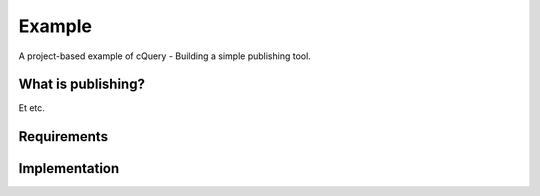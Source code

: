 Example
=======

A project-based example of cQuery - Building a simple publishing tool.

What is publishing?
-------------------

Et etc.

Requirements
------------

Implementation
--------------
